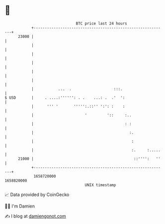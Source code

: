 * 👋

#+begin_example
                                   BTC price last 24 hours                    
               +------------------------------------------------------------+ 
         23000 |                                                            | 
               |                                                            | 
               |                                                            | 
               |                                                            | 
               |                                                            | 
               |                                                            | 
               |           ...  .                   :::.                    | 
   $ USD       |     . ....:'''''': . .    ...: .  .'  ':                   | 
               |      ''' '       ''''':.::'' ':': :    :                   | 
               |                       '         '::     :..                | 
               |                                         : :                | 
               |                                           :.               | 
               |                                            :               | 
               |                                            :.     :.....   | 
         21000 |                                             ::'''':   ''   | 
               +------------------------------------------------------------+ 
                1658720000                                        1658820000  
                                       UNIX timestamp                         
#+end_example
📈 Data provided by CoinGecko

🧑‍💻 I'm Damien

✍️ I blog at [[https://www.damiengonot.com][damiengonot.com]]
